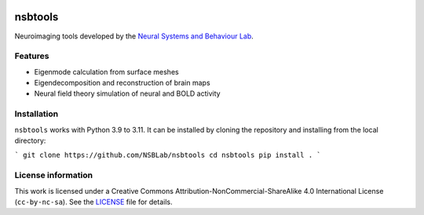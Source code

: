 .. image:: https://github.com/izachp/nsbtools-docs-draft/raw/main/docs/_static/sillylogo.png
   :alt: Eigenlogo

nsbtools
========

Neuroimaging tools developed by the `Neural Systems and Behaviour Lab <https://www.monash.edu/medicine/psych/alex-fornito-lab>`_.

Features
--------

- Eigenmode calculation from surface meshes
- Eigendecomposition and reconstruction of brain maps
- Neural field theory simulation of neural and BOLD activity

Installation
------------

``nsbtools`` works with Python 3.9 to 3.11. It can be installed by cloning the repository and installing from the local directory:

```
git clone https://github.com/NSBLab/nsbtools
cd nsbtools
pip install .
```

License information
-------------------

This work is licensed under a Creative Commons Attribution-NonCommercial-ShareAlike 4.0 International License (``cc-by-nc-sa``). See the `LICENSE <LICENCE-CC-BY-NC-SA-4.0.md>`_ file for details.
